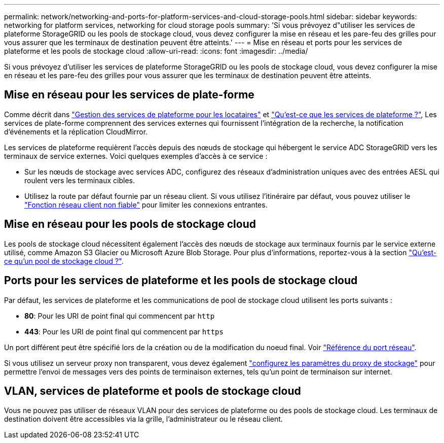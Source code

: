 ---
permalink: network/networking-and-ports-for-platform-services-and-cloud-storage-pools.html 
sidebar: sidebar 
keywords: networking for platform services, networking for cloud storage pools 
summary: 'Si vous prévoyez d"utiliser les services de plateforme StorageGRID ou les pools de stockage cloud, vous devez configurer la mise en réseau et les pare-feu des grilles pour vous assurer que les terminaux de destination peuvent être atteints.' 
---
= Mise en réseau et ports pour les services de plateforme et les pools de stockage cloud
:allow-uri-read: 
:icons: font
:imagesdir: ../media/


[role="lead"]
Si vous prévoyez d'utiliser les services de plateforme StorageGRID ou les pools de stockage cloud, vous devez configurer la mise en réseau et les pare-feu des grilles pour vous assurer que les terminaux de destination peuvent être atteints.



== Mise en réseau pour les services de plate-forme

Comme décrit dans link:../admin/manage-platform-services-for-tenants.html["Gestion des services de plateforme pour les locataires"] et link:../tenant/what-platform-services-are.html["Qu'est-ce que les services de plateforme ?"], Les services de plate-forme comprennent des services externes qui fournissent l'intégration de la recherche, la notification d'événements et la réplication CloudMirror.

Les services de plateforme requièrent l'accès depuis des nœuds de stockage qui hébergent le service ADC StorageGRID vers les terminaux de service externes. Voici quelques exemples d'accès à ce service :

* Sur les nœuds de stockage avec services ADC, configurez des réseaux d'administration uniques avec des entrées AESL qui roulent vers les terminaux cibles.
* Utilisez la route par défaut fournie par un réseau client. Si vous utilisez l'itinéraire par défaut, vous pouvez utiliser le link:../admin/manage-firewall-controls.html["Fonction réseau client non fiable"] pour limiter les connexions entrantes.




== Mise en réseau pour les pools de stockage cloud

Les pools de stockage cloud nécessitent également l'accès des nœuds de stockage aux terminaux fournis par le service externe utilisé, comme Amazon S3 Glacier ou Microsoft Azure Blob Storage. Pour plus d'informations, reportez-vous à la section link:../ilm/what-cloud-storage-pool-is.html["Qu'est-ce qu'un pool de stockage cloud ?"].



== Ports pour les services de plateforme et les pools de stockage cloud

Par défaut, les services de plateforme et les communications de pool de stockage cloud utilisent les ports suivants :

* *80*: Pour les URI de point final qui commencent par `http`
* *443*: Pour les URI de point final qui commencent par `https`


Un port différent peut être spécifié lors de la création ou de la modification du noeud final. Voir link:network-port-reference.html["Référence du port réseau"].

Si vous utilisez un serveur proxy non transparent, vous devez également link:../admin/configuring-storage-proxy-settings.html["configurez les paramètres du proxy de stockage"] pour permettre l'envoi de messages vers des points de terminaison externes, tels qu'un point de terminaison sur internet.



== VLAN, services de plateforme et pools de stockage cloud

Vous ne pouvez pas utiliser de réseaux VLAN pour des services de plateforme ou des pools de stockage cloud. Les terminaux de destination doivent être accessibles via la grille, l'administrateur ou le réseau client.
